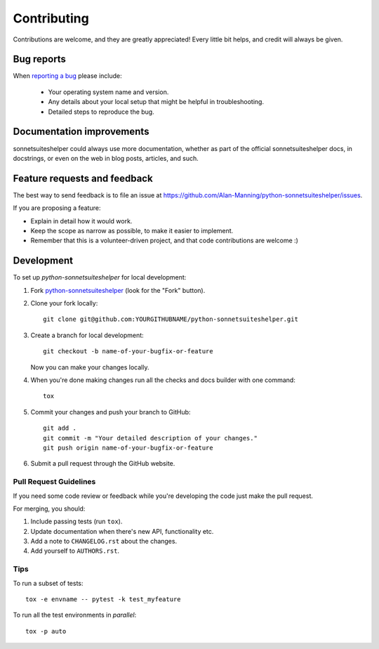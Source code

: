 ============
Contributing
============

Contributions are welcome, and they are greatly appreciated! Every
little bit helps, and credit will always be given.

Bug reports
===========

When `reporting a bug <https://github.com/Alan-Manning/python-sonnetsuiteshelper/issues>`_ please include:

    * Your operating system name and version.
    * Any details about your local setup that might be helpful in troubleshooting.
    * Detailed steps to reproduce the bug.

Documentation improvements
==========================

sonnetsuiteshelper could always use more documentation, whether as part of the
official sonnetsuiteshelper docs, in docstrings, or even on the web in blog posts,
articles, and such.

Feature requests and feedback
=============================

The best way to send feedback is to file an issue at https://github.com/Alan-Manning/python-sonnetsuiteshelper/issues.

If you are proposing a feature:

* Explain in detail how it would work.
* Keep the scope as narrow as possible, to make it easier to implement.
* Remember that this is a volunteer-driven project, and that code contributions are welcome :)

Development
===========

To set up `python-sonnetsuiteshelper` for local development:

1. Fork `python-sonnetsuiteshelper <https://github.com/Alan-Manning/python-sonnetsuiteshelper>`_
   (look for the "Fork" button).
2. Clone your fork locally::

    git clone git@github.com:YOURGITHUBNAME/python-sonnetsuiteshelper.git

3. Create a branch for local development::

    git checkout -b name-of-your-bugfix-or-feature

   Now you can make your changes locally.

4. When you're done making changes run all the checks and docs builder with one command::

    tox

5. Commit your changes and push your branch to GitHub::

    git add .
    git commit -m "Your detailed description of your changes."
    git push origin name-of-your-bugfix-or-feature

6. Submit a pull request through the GitHub website.

Pull Request Guidelines
-----------------------

If you need some code review or feedback while you're developing the code just make the pull request.

For merging, you should:

1. Include passing tests (run ``tox``).
2. Update documentation when there's new API, functionality etc.
3. Add a note to ``CHANGELOG.rst`` about the changes.
4. Add yourself to ``AUTHORS.rst``.

Tips
----

To run a subset of tests::

    tox -e envname -- pytest -k test_myfeature

To run all the test environments in *parallel*::

    tox -p auto
